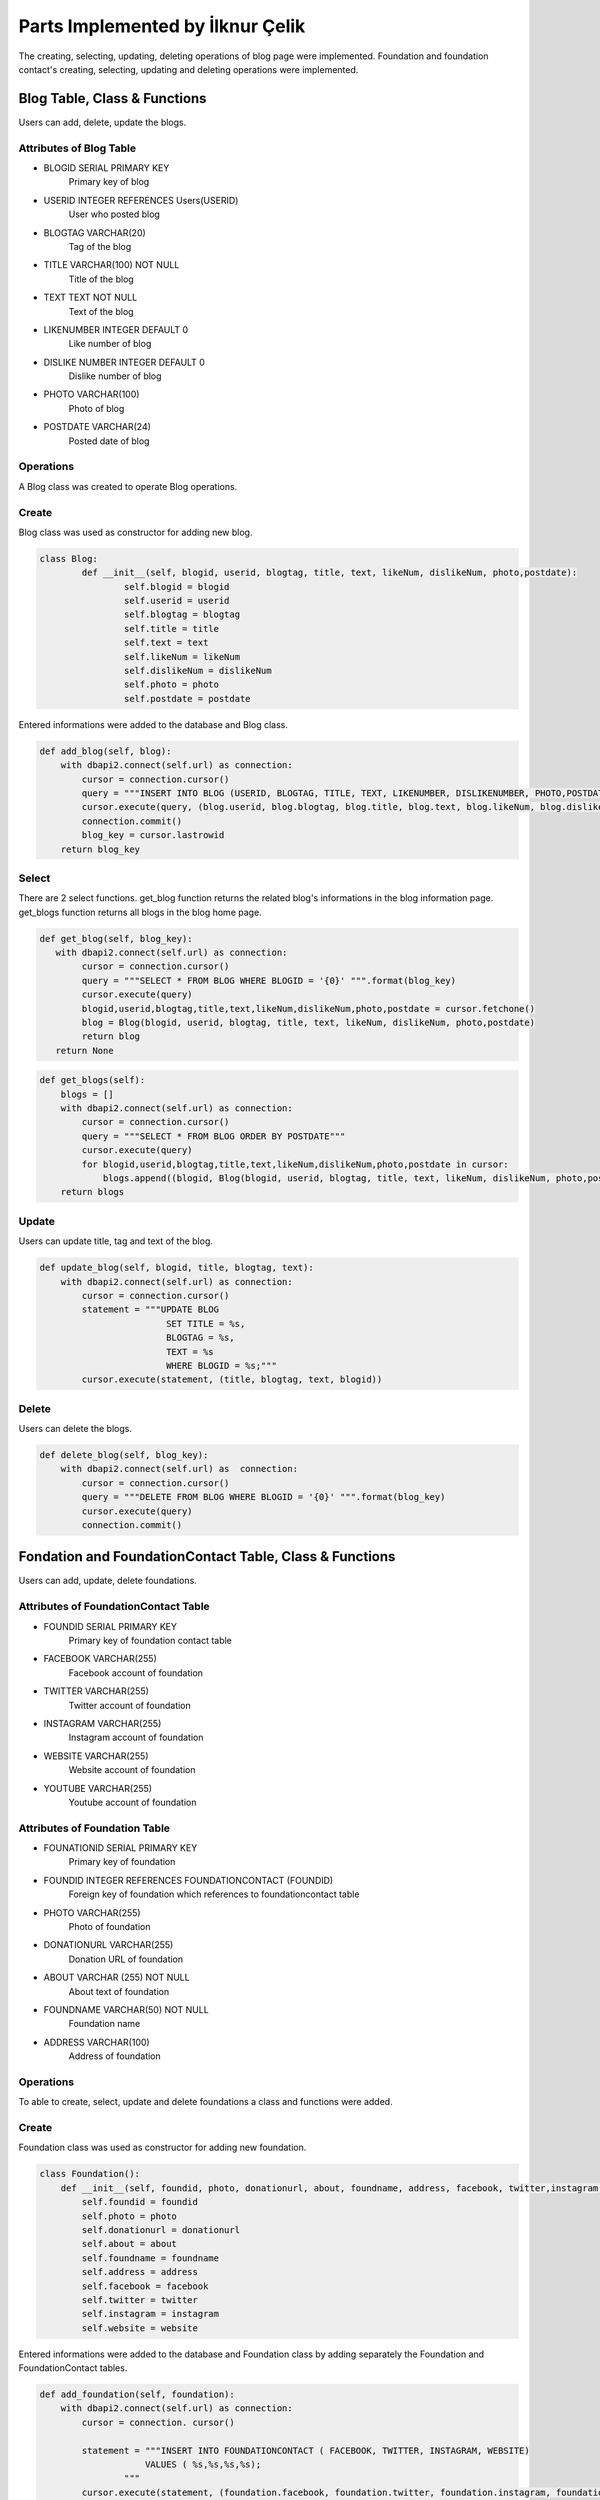 Parts Implemented by İlknur Çelik
================================
The creating, selecting, updating, deleting operations of blog page were implemented. Foundation and foundation contact's creating, selecting, updating and deleting operations were implemented. 

Blog Table, Class & Functions
------------------------------
Users can add, delete, update the blogs.

Attributes of Blog Table
^^^^^^^^^^^^^^^^^^^^^^^^^^^^^^^^

* BLOGID SERIAL PRIMARY KEY
    Primary key of blog
* USERID INTEGER REFERENCES Users(USERID)
    User who posted blog
* BLOGTAG VARCHAR(20)
    Tag of the blog
* TITLE VARCHAR(100) NOT NULL
    Title of the blog
* TEXT TEXT NOT NULL
    Text of the blog
* LIKENUMBER INTEGER DEFAULT 0
    Like number of blog
* DISLIKE NUMBER INTEGER DEFAULT 0
    Dislike number of blog
* PHOTO VARCHAR(100)
    Photo of blog
* POSTDATE VARCHAR(24)
    Posted date of blog

Operations
^^^^^^^^^^
A Blog class was created to operate Blog operations.

Create
^^^^^^^
Blog class was used as constructor for adding new blog. 

.. code-block:: python

	class Blog:
		def __init__(self, blogid, userid, blogtag, title, text, likeNum, dislikeNum, photo,postdate):
			self.blogid = blogid
			self.userid = userid
			self.blogtag = blogtag 
			self.title = title
			self.text = text
			self.likeNum = likeNum
			self.dislikeNum = dislikeNum
			self.photo = photo
			self.postdate = postdate

Entered informations were added to the database and Blog class.

.. code-block:: python

    def add_blog(self, blog):
        with dbapi2.connect(self.url) as connection:
            cursor = connection.cursor()
            query = """INSERT INTO BLOG (USERID, BLOGTAG, TITLE, TEXT, LIKENUMBER, DISLIKENUMBER, PHOTO,POSTDATE) VALUES (%s,%s,%s,%s,%s,%s,%s,%s);"""
            cursor.execute(query, (blog.userid, blog.blogtag, blog.title, blog.text, blog.likeNum, blog.dislikeNum, blog.photo, blog.postdate))
            connection.commit()
            blog_key = cursor.lastrowid
        return blog_key

Select
^^^^^^^
There are 2 select functions. get_blog function returns the related blog's informations in the blog information page. get_blogs function returns all blogs in the blog home page.

.. code-block:: python

    def get_blog(self, blog_key):
       with dbapi2.connect(self.url) as connection:
            cursor = connection.cursor()
            query = """SELECT * FROM BLOG WHERE BLOGID = '{0}' """.format(blog_key)
            cursor.execute(query)
            blogid,userid,blogtag,title,text,likeNum,dislikeNum,photo,postdate = cursor.fetchone()
            blog = Blog(blogid, userid, blogtag, title, text, likeNum, dislikeNum, photo,postdate)
            return blog
       return None
       
.. code-block:: python

    def get_blogs(self):
        blogs = []
        with dbapi2.connect(self.url) as connection:
            cursor = connection.cursor()
            query = """SELECT * FROM BLOG ORDER BY POSTDATE"""
            cursor.execute(query)
            for blogid,userid,blogtag,title,text,likeNum,dislikeNum,photo,postdate in cursor:
                blogs.append((blogid, Blog(blogid, userid, blogtag, title, text, likeNum, dislikeNum, photo,postdate)))
        return blogs


Update
^^^^^^^
Users can update title, tag and text of the blog.

.. code-block:: python

    def update_blog(self, blogid, title, blogtag, text):
        with dbapi2.connect(self.url) as connection:
            cursor = connection.cursor()
            statement = """UPDATE BLOG
                            SET TITLE = %s, 
                            BLOGTAG = %s, 
                            TEXT = %s
                            WHERE BLOGID = %s;"""
            cursor.execute(statement, (title, blogtag, text, blogid))

Delete
^^^^^^
Users can delete the blogs. 

.. code-block:: python

    def delete_blog(self, blog_key):
        with dbapi2.connect(self.url) as  connection:
            cursor = connection.cursor()
            query = """DELETE FROM BLOG WHERE BLOGID = '{0}' """.format(blog_key)
            cursor.execute(query)
            connection.commit()


Fondation and FoundationContact Table, Class & Functions
--------------------------------------------------------
Users can add, update, delete foundations.

Attributes of FoundationContact Table
^^^^^^^^^^^^^^^^^^^^^^^^^^^^^^^^^^^^^
* FOUNDID SERIAL PRIMARY KEY
    Primary key of foundation contact table
* FACEBOOK VARCHAR(255)
    Facebook account of foundation
* TWITTER VARCHAR(255)
    Twitter account of foundation
* INSTAGRAM VARCHAR(255)
    Instagram account of foundation
* WEBSITE VARCHAR(255)
    Website account of foundation
* YOUTUBE VARCHAR(255)
    Youtube account of foundation

Attributes of Foundation Table
^^^^^^^^^^^^^^^^^^^^^^^^^^^^^^^^
* FOUNATIONID SERIAL PRIMARY KEY
    Primary key of foundation
* FOUNDID INTEGER REFERENCES FOUNDATIONCONTACT (FOUNDID)
    Foreign key of foundation which references to foundationcontact table
* PHOTO VARCHAR(255)
    Photo of foundation
* DONATIONURL VARCHAR(255)
    Donation URL of foundation
* ABOUT VARCHAR (255) NOT NULL
    About text of foundation
* FOUNDNAME VARCHAR(50) NOT NULL
    Foundation name
* ADDRESS VARCHAR(100)
    Address of foundation

Operations
^^^^^^^^^^
To able to create, select, update and delete foundations a class and functions were added.

Create
^^^^^^
Foundation class was used as constructor for adding new foundation.

.. code-block:: python

	class Foundation():
	    def __init__(self, foundid, photo, donationurl, about, foundname, address, facebook, twitter,instagram, website):
		self.foundid = foundid
		self.photo = photo
		self.donationurl = donationurl
		self.about = about
		self.foundname = foundname
		self.address = address
		self.facebook = facebook
		self.twitter = twitter
		self.instagram = instagram
		self.website = website

Entered informations were added to the database and Foundation class by adding separately the Foundation and FoundationContact tables.

.. code-block:: python

    def add_foundation(self, foundation):
        with dbapi2.connect(self.url) as connection:
            cursor = connection. cursor()
            
            statement = """INSERT INTO FOUNDATIONCONTACT ( FACEBOOK, TWITTER, INSTAGRAM, WEBSITE)
                        VALUES ( %s,%s,%s,%s);
                    """
            cursor.execute(statement, (foundation.facebook, foundation.twitter, foundation.instagram, foundation.website))
            query = """SELECT FOUNDID FROM FOUNDATIONCONTACT WHERE (FACEBOOK = %s)"""
            cursor.execute(query, (foundation.facebook,))
            nowid = cursor.fetchone()
            nowid = nowid[0]

            query = """INSERT INTO FOUNDATION (FOUNDID,PHOTO, DONATIONURL, ABOUT, FOUNDNAME, ADDRESS)
                    VALUES (%s, %s,%s,%s,%s,%s);
                    """
            cursor.execute(query, (nowid, foundation.photo, foundation.donationurl, foundation.about, foundation.foundname, foundation.address))


            foundation_key = cursor.lastrowid
        return foundation_key
Select
^^^^^^
There are 2 selecting functions: get_foundation and get_foundations. Join operation was used for both two functions. get_foundation is used for select only one foundation

.. code-block:: python

    def get_foundation(self, foundation_key):
        with dbapi2.connect(self.url) as connection:
            cursor = connection.cursor()
            query = """SELECT FOUNDATION.FOUNDID, PHOTO, DONATIONURL, ABOUT, FOUNDNAME, ADDRESS, FACEBOOK, TWITTER, INSTAGRAM, WEBSITE FROM FOUNDATION LEFT JOIN FOUNDATIONCONTACT ON (FOUNDATION.FOUNDID = FOUNDATIONCONTACT.FOUNDID) WHERE (FOUNDATION.FOUNDID = %s)"""
            cursor.execute(query, (foundation_key,))
            foundid, photo, donationurl, about, foundname, address, facebook, twitter, instagram, website = cursor.fetchone()
            foundation = Foundation(foundid, photo, donationurl, about, foundname, address, facebook, twitter, instagram, website)
            return foundation
        return None

get_foundations is used for select all foundations 

.. code-block:: python
    def get_foundations(self):
        foundations = []
        with dbapi2.connect(self.url) as connection:
            cursor = connection.cursor()
            query = """SELECT FOUNDATION.FOUNDID, PHOTO, DONATIONURL, ABOUT, FOUNDNAME, ADDRESS, FOUNDATIONCONTACT.FACEBOOK, FOUNDATIONCONTACT.TWITTER, FOUNDATIONCONTACT.INSTAGRAM, FOUNDATIONCONTACT.WEBSITE FROM FOUNDATION LEFT JOIN FOUNDATIONCONTACT 
                    ON (Foundation.FOUNDID = FoundationContact.FOUNDID) """
            cursor.execute(query)
            connection.commit()
            for foundid, photo, donationurl, about, foundname, address, facebook, twitter, instagram, website in cursor:
                foundations.append((foundid, Foundation(foundid, photo, donationurl, about, foundname, address, facebook, twitter, instagram,website)))
        return foundations

Update
^^^^^^
Users can update foundation's about text and donation URL.

.. code-block:: python

    def update_foundation(self, foundid, about, donationurl):
        with dbapi2.connect(self.url) as connection:
            cursor = connection.cursor()
            statement = """UPDATE FOUNDATION 
                            SET ABOUT = %s,
                            DONATIONURL = %s
                            WHERE (FOUNDID =%s);
                        """
            cursor.execute(statement, (about,donationurl, foundid))
            connection.commit()

Delete
^^^^^^
Users can delete foundations.
.. code-block:: python

    def delete_foundation(self, foundation_key):
        with dbapi2.connect(self.url) as connection:
            cursor = connection.cursor()
            query = """DELETE FROM FOUNDATION WHERE FOUNDID = '{0}'""".format(foundation_key)
            cursor.execute(query)
            query = """DELETE FROM FOUNDATIONCONTACT WHERE FOUNDID = '{0}'""".format(foundation_key)
            cursor.execute(query)
            connection.commit()
